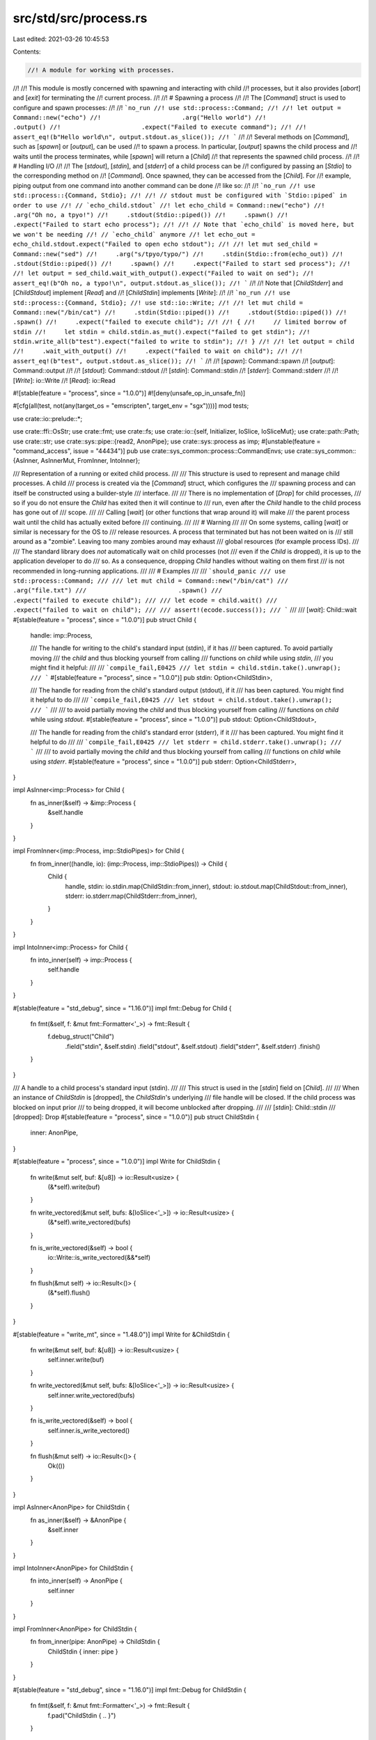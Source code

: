 src/std/src/process.rs
======================

Last edited: 2021-03-26 10:45:53

Contents:

.. code-block:: rs

    //! A module for working with processes.
//!
//! This module is mostly concerned with spawning and interacting with child
//! processes, but it also provides [`abort`] and [`exit`] for terminating the
//! current process.
//!
//! # Spawning a process
//!
//! The [`Command`] struct is used to configure and spawn processes:
//!
//! ```no_run
//! use std::process::Command;
//!
//! let output = Command::new("echo")
//!                      .arg("Hello world")
//!                      .output()
//!                      .expect("Failed to execute command");
//!
//! assert_eq!(b"Hello world\n", output.stdout.as_slice());
//! ```
//!
//! Several methods on [`Command`], such as [`spawn`] or [`output`], can be used
//! to spawn a process. In particular, [`output`] spawns the child process and
//! waits until the process terminates, while [`spawn`] will return a [`Child`]
//! that represents the spawned child process.
//!
//! # Handling I/O
//!
//! The [`stdout`], [`stdin`], and [`stderr`] of a child process can be
//! configured by passing an [`Stdio`] to the corresponding method on
//! [`Command`]. Once spawned, they can be accessed from the [`Child`]. For
//! example, piping output from one command into another command can be done
//! like so:
//!
//! ```no_run
//! use std::process::{Command, Stdio};
//!
//! // stdout must be configured with `Stdio::piped` in order to use
//! // `echo_child.stdout`
//! let echo_child = Command::new("echo")
//!     .arg("Oh no, a tpyo!")
//!     .stdout(Stdio::piped())
//!     .spawn()
//!     .expect("Failed to start echo process");
//!
//! // Note that `echo_child` is moved here, but we won't be needing
//! // `echo_child` anymore
//! let echo_out = echo_child.stdout.expect("Failed to open echo stdout");
//!
//! let mut sed_child = Command::new("sed")
//!     .arg("s/tpyo/typo/")
//!     .stdin(Stdio::from(echo_out))
//!     .stdout(Stdio::piped())
//!     .spawn()
//!     .expect("Failed to start sed process");
//!
//! let output = sed_child.wait_with_output().expect("Failed to wait on sed");
//! assert_eq!(b"Oh no, a typo!\n", output.stdout.as_slice());
//! ```
//!
//! Note that [`ChildStderr`] and [`ChildStdout`] implement [`Read`] and
//! [`ChildStdin`] implements [`Write`]:
//!
//! ```no_run
//! use std::process::{Command, Stdio};
//! use std::io::Write;
//!
//! let mut child = Command::new("/bin/cat")
//!     .stdin(Stdio::piped())
//!     .stdout(Stdio::piped())
//!     .spawn()
//!     .expect("failed to execute child");
//!
//! {
//!     // limited borrow of stdin
//!     let stdin = child.stdin.as_mut().expect("failed to get stdin");
//!     stdin.write_all(b"test").expect("failed to write to stdin");
//! }
//!
//! let output = child
//!     .wait_with_output()
//!     .expect("failed to wait on child");
//!
//! assert_eq!(b"test", output.stdout.as_slice());
//! ```
//!
//! [`spawn`]: Command::spawn
//! [`output`]: Command::output
//!
//! [`stdout`]: Command::stdout
//! [`stdin`]: Command::stdin
//! [`stderr`]: Command::stderr
//!
//! [`Write`]: io::Write
//! [`Read`]: io::Read

#![stable(feature = "process", since = "1.0.0")]
#![deny(unsafe_op_in_unsafe_fn)]

#[cfg(all(test, not(any(target_os = "emscripten", target_env = "sgx"))))]
mod tests;

use crate::io::prelude::*;

use crate::ffi::OsStr;
use crate::fmt;
use crate::fs;
use crate::io::{self, Initializer, IoSlice, IoSliceMut};
use crate::path::Path;
use crate::str;
use crate::sys::pipe::{read2, AnonPipe};
use crate::sys::process as imp;
#[unstable(feature = "command_access", issue = "44434")]
pub use crate::sys_common::process::CommandEnvs;
use crate::sys_common::{AsInner, AsInnerMut, FromInner, IntoInner};

/// Representation of a running or exited child process.
///
/// This structure is used to represent and manage child processes. A child
/// process is created via the [`Command`] struct, which configures the
/// spawning process and can itself be constructed using a builder-style
/// interface.
///
/// There is no implementation of [`Drop`] for child processes,
/// so if you do not ensure the `Child` has exited then it will continue to
/// run, even after the `Child` handle to the child process has gone out of
/// scope.
///
/// Calling [`wait`] (or other functions that wrap around it) will make
/// the parent process wait until the child has actually exited before
/// continuing.
///
/// # Warning
///
/// On some systems, calling [`wait`] or similar is necessary for the OS to
/// release resources. A process that terminated but has not been waited on is
/// still around as a "zombie". Leaving too many zombies around may exhaust
/// global resources (for example process IDs).
///
/// The standard library does *not* automatically wait on child processes (not
/// even if the `Child` is dropped), it is up to the application developer to do
/// so. As a consequence, dropping `Child` handles without waiting on them first
/// is not recommended in long-running applications.
///
/// # Examples
///
/// ```should_panic
/// use std::process::Command;
///
/// let mut child = Command::new("/bin/cat")
///                         .arg("file.txt")
///                         .spawn()
///                         .expect("failed to execute child");
///
/// let ecode = child.wait()
///                  .expect("failed to wait on child");
///
/// assert!(ecode.success());
/// ```
///
/// [`wait`]: Child::wait
#[stable(feature = "process", since = "1.0.0")]
pub struct Child {
    handle: imp::Process,

    /// The handle for writing to the child's standard input (stdin), if it has
    /// been captured. To avoid partially moving
    /// the `child` and thus blocking yourself from calling
    /// functions on `child` while using `stdin`,
    /// you might find it helpful:
    ///
    /// ```compile_fail,E0425
    /// let stdin = child.stdin.take().unwrap();
    /// ```
    #[stable(feature = "process", since = "1.0.0")]
    pub stdin: Option<ChildStdin>,

    /// The handle for reading from the child's standard output (stdout), if it
    /// has been captured. You might find it helpful to do
    ///
    /// ```compile_fail,E0425
    /// let stdout = child.stdout.take().unwrap();
    /// ```
    ///
    /// to avoid partially moving the `child` and thus blocking yourself from calling
    /// functions on `child` while using `stdout`.
    #[stable(feature = "process", since = "1.0.0")]
    pub stdout: Option<ChildStdout>,

    /// The handle for reading from the child's standard error (stderr), if it
    /// has been captured. You might find it helpful to do
    ///
    /// ```compile_fail,E0425
    /// let stderr = child.stderr.take().unwrap();
    /// ```
    ///
    /// to avoid partially moving the `child` and thus blocking yourself from calling
    /// functions on `child` while using `stderr`.
    #[stable(feature = "process", since = "1.0.0")]
    pub stderr: Option<ChildStderr>,
}

impl AsInner<imp::Process> for Child {
    fn as_inner(&self) -> &imp::Process {
        &self.handle
    }
}

impl FromInner<(imp::Process, imp::StdioPipes)> for Child {
    fn from_inner((handle, io): (imp::Process, imp::StdioPipes)) -> Child {
        Child {
            handle,
            stdin: io.stdin.map(ChildStdin::from_inner),
            stdout: io.stdout.map(ChildStdout::from_inner),
            stderr: io.stderr.map(ChildStderr::from_inner),
        }
    }
}

impl IntoInner<imp::Process> for Child {
    fn into_inner(self) -> imp::Process {
        self.handle
    }
}

#[stable(feature = "std_debug", since = "1.16.0")]
impl fmt::Debug for Child {
    fn fmt(&self, f: &mut fmt::Formatter<'_>) -> fmt::Result {
        f.debug_struct("Child")
            .field("stdin", &self.stdin)
            .field("stdout", &self.stdout)
            .field("stderr", &self.stderr)
            .finish()
    }
}

/// A handle to a child process's standard input (stdin).
///
/// This struct is used in the [`stdin`] field on [`Child`].
///
/// When an instance of `ChildStdin` is [dropped], the `ChildStdin`'s underlying
/// file handle will be closed. If the child process was blocked on input prior
/// to being dropped, it will become unblocked after dropping.
///
/// [`stdin`]: Child::stdin
/// [dropped]: Drop
#[stable(feature = "process", since = "1.0.0")]
pub struct ChildStdin {
    inner: AnonPipe,
}

#[stable(feature = "process", since = "1.0.0")]
impl Write for ChildStdin {
    fn write(&mut self, buf: &[u8]) -> io::Result<usize> {
        (&*self).write(buf)
    }

    fn write_vectored(&mut self, bufs: &[IoSlice<'_>]) -> io::Result<usize> {
        (&*self).write_vectored(bufs)
    }

    fn is_write_vectored(&self) -> bool {
        io::Write::is_write_vectored(&&*self)
    }

    fn flush(&mut self) -> io::Result<()> {
        (&*self).flush()
    }
}

#[stable(feature = "write_mt", since = "1.48.0")]
impl Write for &ChildStdin {
    fn write(&mut self, buf: &[u8]) -> io::Result<usize> {
        self.inner.write(buf)
    }

    fn write_vectored(&mut self, bufs: &[IoSlice<'_>]) -> io::Result<usize> {
        self.inner.write_vectored(bufs)
    }

    fn is_write_vectored(&self) -> bool {
        self.inner.is_write_vectored()
    }

    fn flush(&mut self) -> io::Result<()> {
        Ok(())
    }
}

impl AsInner<AnonPipe> for ChildStdin {
    fn as_inner(&self) -> &AnonPipe {
        &self.inner
    }
}

impl IntoInner<AnonPipe> for ChildStdin {
    fn into_inner(self) -> AnonPipe {
        self.inner
    }
}

impl FromInner<AnonPipe> for ChildStdin {
    fn from_inner(pipe: AnonPipe) -> ChildStdin {
        ChildStdin { inner: pipe }
    }
}

#[stable(feature = "std_debug", since = "1.16.0")]
impl fmt::Debug for ChildStdin {
    fn fmt(&self, f: &mut fmt::Formatter<'_>) -> fmt::Result {
        f.pad("ChildStdin { .. }")
    }
}

/// A handle to a child process's standard output (stdout).
///
/// This struct is used in the [`stdout`] field on [`Child`].
///
/// When an instance of `ChildStdout` is [dropped], the `ChildStdout`'s
/// underlying file handle will be closed.
///
/// [`stdout`]: Child::stdout
/// [dropped]: Drop
#[stable(feature = "process", since = "1.0.0")]
pub struct ChildStdout {
    inner: AnonPipe,
}

#[stable(feature = "process", since = "1.0.0")]
impl Read for ChildStdout {
    fn read(&mut self, buf: &mut [u8]) -> io::Result<usize> {
        self.inner.read(buf)
    }

    fn read_vectored(&mut self, bufs: &mut [IoSliceMut<'_>]) -> io::Result<usize> {
        self.inner.read_vectored(bufs)
    }

    #[inline]
    fn is_read_vectored(&self) -> bool {
        self.inner.is_read_vectored()
    }

    #[inline]
    unsafe fn initializer(&self) -> Initializer {
        // SAFETY: Read is guaranteed to work on uninitialized memory
        unsafe { Initializer::nop() }
    }
}

impl AsInner<AnonPipe> for ChildStdout {
    fn as_inner(&self) -> &AnonPipe {
        &self.inner
    }
}

impl IntoInner<AnonPipe> for ChildStdout {
    fn into_inner(self) -> AnonPipe {
        self.inner
    }
}

impl FromInner<AnonPipe> for ChildStdout {
    fn from_inner(pipe: AnonPipe) -> ChildStdout {
        ChildStdout { inner: pipe }
    }
}

#[stable(feature = "std_debug", since = "1.16.0")]
impl fmt::Debug for ChildStdout {
    fn fmt(&self, f: &mut fmt::Formatter<'_>) -> fmt::Result {
        f.pad("ChildStdout { .. }")
    }
}

/// A handle to a child process's stderr.
///
/// This struct is used in the [`stderr`] field on [`Child`].
///
/// When an instance of `ChildStderr` is [dropped], the `ChildStderr`'s
/// underlying file handle will be closed.
///
/// [`stderr`]: Child::stderr
/// [dropped]: Drop
#[stable(feature = "process", since = "1.0.0")]
pub struct ChildStderr {
    inner: AnonPipe,
}

#[stable(feature = "process", since = "1.0.0")]
impl Read for ChildStderr {
    fn read(&mut self, buf: &mut [u8]) -> io::Result<usize> {
        self.inner.read(buf)
    }

    fn read_vectored(&mut self, bufs: &mut [IoSliceMut<'_>]) -> io::Result<usize> {
        self.inner.read_vectored(bufs)
    }

    #[inline]
    fn is_read_vectored(&self) -> bool {
        self.inner.is_read_vectored()
    }

    #[inline]
    unsafe fn initializer(&self) -> Initializer {
        // SAFETY: Read is guaranteed to work on uninitialized memory
        unsafe { Initializer::nop() }
    }
}

impl AsInner<AnonPipe> for ChildStderr {
    fn as_inner(&self) -> &AnonPipe {
        &self.inner
    }
}

impl IntoInner<AnonPipe> for ChildStderr {
    fn into_inner(self) -> AnonPipe {
        self.inner
    }
}

impl FromInner<AnonPipe> for ChildStderr {
    fn from_inner(pipe: AnonPipe) -> ChildStderr {
        ChildStderr { inner: pipe }
    }
}

#[stable(feature = "std_debug", since = "1.16.0")]
impl fmt::Debug for ChildStderr {
    fn fmt(&self, f: &mut fmt::Formatter<'_>) -> fmt::Result {
        f.pad("ChildStderr { .. }")
    }
}

/// A process builder, providing fine-grained control
/// over how a new process should be spawned.
///
/// A default configuration can be
/// generated using `Command::new(program)`, where `program` gives a path to the
/// program to be executed. Additional builder methods allow the configuration
/// to be changed (for example, by adding arguments) prior to spawning:
///
/// ```
/// use std::process::Command;
///
/// let output = if cfg!(target_os = "windows") {
///     Command::new("cmd")
///             .args(&["/C", "echo hello"])
///             .output()
///             .expect("failed to execute process")
/// } else {
///     Command::new("sh")
///             .arg("-c")
///             .arg("echo hello")
///             .output()
///             .expect("failed to execute process")
/// };
///
/// let hello = output.stdout;
/// ```
///
/// `Command` can be reused to spawn multiple processes. The builder methods
/// change the command without needing to immediately spawn the process.
///
/// ```no_run
/// use std::process::Command;
///
/// let mut echo_hello = Command::new("sh");
/// echo_hello.arg("-c")
///           .arg("echo hello");
/// let hello_1 = echo_hello.output().expect("failed to execute process");
/// let hello_2 = echo_hello.output().expect("failed to execute process");
/// ```
///
/// Similarly, you can call builder methods after spawning a process and then
/// spawn a new process with the modified settings.
///
/// ```no_run
/// use std::process::Command;
///
/// let mut list_dir = Command::new("ls");
///
/// // Execute `ls` in the current directory of the program.
/// list_dir.status().expect("process failed to execute");
///
/// println!();
///
/// // Change `ls` to execute in the root directory.
/// list_dir.current_dir("/");
///
/// // And then execute `ls` again but in the root directory.
/// list_dir.status().expect("process failed to execute");
/// ```
#[stable(feature = "process", since = "1.0.0")]
pub struct Command {
    inner: imp::Command,
}

impl Command {
    /// Constructs a new `Command` for launching the program at
    /// path `program`, with the following default configuration:
    ///
    /// * No arguments to the program
    /// * Inherit the current process's environment
    /// * Inherit the current process's working directory
    /// * Inherit stdin/stdout/stderr for `spawn` or `status`, but create pipes for `output`
    ///
    /// Builder methods are provided to change these defaults and
    /// otherwise configure the process.
    ///
    /// If `program` is not an absolute path, the `PATH` will be searched in
    /// an OS-defined way.
    ///
    /// The search path to be used may be controlled by setting the
    /// `PATH` environment variable on the Command,
    /// but this has some implementation limitations on Windows
    /// (see issue #37519).
    ///
    /// # Examples
    ///
    /// Basic usage:
    ///
    /// ```no_run
    /// use std::process::Command;
    ///
    /// Command::new("sh")
    ///         .spawn()
    ///         .expect("sh command failed to start");
    /// ```
    #[stable(feature = "process", since = "1.0.0")]
    pub fn new<S: AsRef<OsStr>>(program: S) -> Command {
        Command { inner: imp::Command::new(program.as_ref()) }
    }

    /// Adds an argument to pass to the program.
    ///
    /// Only one argument can be passed per use. So instead of:
    ///
    /// ```no_run
    /// # std::process::Command::new("sh")
    /// .arg("-C /path/to/repo")
    /// # ;
    /// ```
    ///
    /// usage would be:
    ///
    /// ```no_run
    /// # std::process::Command::new("sh")
    /// .arg("-C")
    /// .arg("/path/to/repo")
    /// # ;
    /// ```
    ///
    /// To pass multiple arguments see [`args`].
    ///
    /// [`args`]: Command::args
    ///
    /// Note that the argument is not passed through a shell, but given
    /// literally to the program. This means that shell syntax like quotes,
    /// escaped characters, word splitting, glob patterns, substitution, etc.
    /// have no effect.
    ///
    /// # Examples
    ///
    /// Basic usage:
    ///
    /// ```no_run
    /// use std::process::Command;
    ///
    /// Command::new("ls")
    ///         .arg("-l")
    ///         .arg("-a")
    ///         .spawn()
    ///         .expect("ls command failed to start");
    /// ```
    #[stable(feature = "process", since = "1.0.0")]
    pub fn arg<S: AsRef<OsStr>>(&mut self, arg: S) -> &mut Command {
        self.inner.arg(arg.as_ref());
        self
    }

    /// Adds multiple arguments to pass to the program.
    ///
    /// To pass a single argument see [`arg`].
    ///
    /// [`arg`]: Command::arg
    ///
    /// Note that the arguments are not passed through a shell, but given
    /// literally to the program. This means that shell syntax like quotes,
    /// escaped characters, word splitting, glob patterns, substitution, etc.
    /// have no effect.
    ///
    /// # Examples
    ///
    /// Basic usage:
    ///
    /// ```no_run
    /// use std::process::Command;
    ///
    /// Command::new("ls")
    ///         .args(&["-l", "-a"])
    ///         .spawn()
    ///         .expect("ls command failed to start");
    /// ```
    #[stable(feature = "process", since = "1.0.0")]
    pub fn args<I, S>(&mut self, args: I) -> &mut Command
    where
        I: IntoIterator<Item = S>,
        S: AsRef<OsStr>,
    {
        for arg in args {
            self.arg(arg.as_ref());
        }
        self
    }

    /// Inserts or updates an environment variable mapping.
    ///
    /// Note that environment variable names are case-insensitive (but case-preserving) on Windows,
    /// and case-sensitive on all other platforms.
    ///
    /// # Examples
    ///
    /// Basic usage:
    ///
    /// ```no_run
    /// use std::process::Command;
    ///
    /// Command::new("ls")
    ///         .env("PATH", "/bin")
    ///         .spawn()
    ///         .expect("ls command failed to start");
    /// ```
    #[stable(feature = "process", since = "1.0.0")]
    pub fn env<K, V>(&mut self, key: K, val: V) -> &mut Command
    where
        K: AsRef<OsStr>,
        V: AsRef<OsStr>,
    {
        self.inner.env_mut().set(key.as_ref(), val.as_ref());
        self
    }

    /// Adds or updates multiple environment variable mappings.
    ///
    /// # Examples
    ///
    /// Basic usage:
    ///
    /// ```no_run
    /// use std::process::{Command, Stdio};
    /// use std::env;
    /// use std::collections::HashMap;
    ///
    /// let filtered_env : HashMap<String, String> =
    ///     env::vars().filter(|&(ref k, _)|
    ///         k == "TERM" || k == "TZ" || k == "LANG" || k == "PATH"
    ///     ).collect();
    ///
    /// Command::new("printenv")
    ///         .stdin(Stdio::null())
    ///         .stdout(Stdio::inherit())
    ///         .env_clear()
    ///         .envs(&filtered_env)
    ///         .spawn()
    ///         .expect("printenv failed to start");
    /// ```
    #[stable(feature = "command_envs", since = "1.19.0")]
    pub fn envs<I, K, V>(&mut self, vars: I) -> &mut Command
    where
        I: IntoIterator<Item = (K, V)>,
        K: AsRef<OsStr>,
        V: AsRef<OsStr>,
    {
        for (ref key, ref val) in vars {
            self.inner.env_mut().set(key.as_ref(), val.as_ref());
        }
        self
    }

    /// Removes an environment variable mapping.
    ///
    /// # Examples
    ///
    /// Basic usage:
    ///
    /// ```no_run
    /// use std::process::Command;
    ///
    /// Command::new("ls")
    ///         .env_remove("PATH")
    ///         .spawn()
    ///         .expect("ls command failed to start");
    /// ```
    #[stable(feature = "process", since = "1.0.0")]
    pub fn env_remove<K: AsRef<OsStr>>(&mut self, key: K) -> &mut Command {
        self.inner.env_mut().remove(key.as_ref());
        self
    }

    /// Clears the entire environment map for the child process.
    ///
    /// # Examples
    ///
    /// Basic usage:
    ///
    /// ```no_run
    /// use std::process::Command;
    ///
    /// Command::new("ls")
    ///         .env_clear()
    ///         .spawn()
    ///         .expect("ls command failed to start");
    /// ```
    #[stable(feature = "process", since = "1.0.0")]
    pub fn env_clear(&mut self) -> &mut Command {
        self.inner.env_mut().clear();
        self
    }

    /// Sets the working directory for the child process.
    ///
    /// # Platform-specific behavior
    ///
    /// If the program path is relative (e.g., `"./script.sh"`), it's ambiguous
    /// whether it should be interpreted relative to the parent's working
    /// directory or relative to `current_dir`. The behavior in this case is
    /// platform specific and unstable, and it's recommended to use
    /// [`canonicalize`] to get an absolute program path instead.
    ///
    /// # Examples
    ///
    /// Basic usage:
    ///
    /// ```no_run
    /// use std::process::Command;
    ///
    /// Command::new("ls")
    ///         .current_dir("/bin")
    ///         .spawn()
    ///         .expect("ls command failed to start");
    /// ```
    ///
    /// [`canonicalize`]: crate::fs::canonicalize
    #[stable(feature = "process", since = "1.0.0")]
    pub fn current_dir<P: AsRef<Path>>(&mut self, dir: P) -> &mut Command {
        self.inner.cwd(dir.as_ref().as_ref());
        self
    }

    /// Configuration for the child process's standard input (stdin) handle.
    ///
    /// Defaults to [`inherit`] when used with `spawn` or `status`, and
    /// defaults to [`piped`] when used with `output`.
    ///
    /// [`inherit`]: Stdio::inherit
    /// [`piped`]: Stdio::piped
    ///
    /// # Examples
    ///
    /// Basic usage:
    ///
    /// ```no_run
    /// use std::process::{Command, Stdio};
    ///
    /// Command::new("ls")
    ///         .stdin(Stdio::null())
    ///         .spawn()
    ///         .expect("ls command failed to start");
    /// ```
    #[stable(feature = "process", since = "1.0.0")]
    pub fn stdin<T: Into<Stdio>>(&mut self, cfg: T) -> &mut Command {
        self.inner.stdin(cfg.into().0);
        self
    }

    /// Configuration for the child process's standard output (stdout) handle.
    ///
    /// Defaults to [`inherit`] when used with `spawn` or `status`, and
    /// defaults to [`piped`] when used with `output`.
    ///
    /// [`inherit`]: Stdio::inherit
    /// [`piped`]: Stdio::piped
    ///
    /// # Examples
    ///
    /// Basic usage:
    ///
    /// ```no_run
    /// use std::process::{Command, Stdio};
    ///
    /// Command::new("ls")
    ///         .stdout(Stdio::null())
    ///         .spawn()
    ///         .expect("ls command failed to start");
    /// ```
    #[stable(feature = "process", since = "1.0.0")]
    pub fn stdout<T: Into<Stdio>>(&mut self, cfg: T) -> &mut Command {
        self.inner.stdout(cfg.into().0);
        self
    }

    /// Configuration for the child process's standard error (stderr) handle.
    ///
    /// Defaults to [`inherit`] when used with `spawn` or `status`, and
    /// defaults to [`piped`] when used with `output`.
    ///
    /// [`inherit`]: Stdio::inherit
    /// [`piped`]: Stdio::piped
    ///
    /// # Examples
    ///
    /// Basic usage:
    ///
    /// ```no_run
    /// use std::process::{Command, Stdio};
    ///
    /// Command::new("ls")
    ///         .stderr(Stdio::null())
    ///         .spawn()
    ///         .expect("ls command failed to start");
    /// ```
    #[stable(feature = "process", since = "1.0.0")]
    pub fn stderr<T: Into<Stdio>>(&mut self, cfg: T) -> &mut Command {
        self.inner.stderr(cfg.into().0);
        self
    }

    /// Executes the command as a child process, returning a handle to it.
    ///
    /// By default, stdin, stdout and stderr are inherited from the parent.
    ///
    /// # Examples
    ///
    /// Basic usage:
    ///
    /// ```no_run
    /// use std::process::Command;
    ///
    /// Command::new("ls")
    ///         .spawn()
    ///         .expect("ls command failed to start");
    /// ```
    #[stable(feature = "process", since = "1.0.0")]
    pub fn spawn(&mut self) -> io::Result<Child> {
        self.inner.spawn(imp::Stdio::Inherit, true).map(Child::from_inner)
    }

    /// Executes the command as a child process, waiting for it to finish and
    /// collecting all of its output.
    ///
    /// By default, stdout and stderr are captured (and used to provide the
    /// resulting output). Stdin is not inherited from the parent and any
    /// attempt by the child process to read from the stdin stream will result
    /// in the stream immediately closing.
    ///
    /// # Examples
    ///
    /// ```should_panic
    /// use std::process::Command;
    /// use std::io::{self, Write};
    /// let output = Command::new("/bin/cat")
    ///                      .arg("file.txt")
    ///                      .output()
    ///                      .expect("failed to execute process");
    ///
    /// println!("status: {}", output.status);
    /// io::stdout().write_all(&output.stdout).unwrap();
    /// io::stderr().write_all(&output.stderr).unwrap();
    ///
    /// assert!(output.status.success());
    /// ```
    #[stable(feature = "process", since = "1.0.0")]
    pub fn output(&mut self) -> io::Result<Output> {
        self.inner
            .spawn(imp::Stdio::MakePipe, false)
            .map(Child::from_inner)
            .and_then(|p| p.wait_with_output())
    }

    /// Executes a command as a child process, waiting for it to finish and
    /// collecting its exit status.
    ///
    /// By default, stdin, stdout and stderr are inherited from the parent.
    ///
    /// # Examples
    ///
    /// ```should_panic
    /// use std::process::Command;
    ///
    /// let status = Command::new("/bin/cat")
    ///                      .arg("file.txt")
    ///                      .status()
    ///                      .expect("failed to execute process");
    ///
    /// println!("process exited with: {}", status);
    ///
    /// assert!(status.success());
    /// ```
    #[stable(feature = "process", since = "1.0.0")]
    pub fn status(&mut self) -> io::Result<ExitStatus> {
        self.inner
            .spawn(imp::Stdio::Inherit, true)
            .map(Child::from_inner)
            .and_then(|mut p| p.wait())
    }

    /// Returns the path to the program that was given to [`Command::new`].
    ///
    /// # Examples
    ///
    /// ```
    /// # #![feature(command_access)]
    /// use std::process::Command;
    ///
    /// let cmd = Command::new("echo");
    /// assert_eq!(cmd.get_program(), "echo");
    /// ```
    #[unstable(feature = "command_access", issue = "44434")]
    pub fn get_program(&self) -> &OsStr {
        self.inner.get_program()
    }

    /// Returns an iterator of the arguments that will be passed to the program.
    ///
    /// This does not include the path to the program as the first argument;
    /// it only includes the arguments specified with [`Command::arg`] and
    /// [`Command::args`].
    ///
    /// # Examples
    ///
    /// ```
    /// # #![feature(command_access)]
    /// use std::ffi::OsStr;
    /// use std::process::Command;
    ///
    /// let mut cmd = Command::new("echo");
    /// cmd.arg("first").arg("second");
    /// let args: Vec<&OsStr> = cmd.get_args().collect();
    /// assert_eq!(args, &["first", "second"]);
    /// ```
    #[unstable(feature = "command_access", issue = "44434")]
    pub fn get_args(&self) -> CommandArgs<'_> {
        CommandArgs { inner: self.inner.get_args() }
    }

    /// Returns an iterator of the environment variables that will be set when
    /// the process is spawned.
    ///
    /// Each element is a tuple `(&OsStr, Option<&OsStr>)`, where the first
    /// value is the key, and the second is the value, which is [`None`] if
    /// the environment variable is to be explicitly removed.
    ///
    /// This only includes environment variables explicitly set with
    /// [`Command::env`], [`Command::envs`], and [`Command::env_remove`]. It
    /// does not include environment variables that will be inherited by the
    /// child process.
    ///
    /// # Examples
    ///
    /// ```
    /// # #![feature(command_access)]
    /// use std::ffi::OsStr;
    /// use std::process::Command;
    ///
    /// let mut cmd = Command::new("ls");
    /// cmd.env("TERM", "dumb").env_remove("TZ");
    /// let envs: Vec<(&OsStr, Option<&OsStr>)> = cmd.get_envs().collect();
    /// assert_eq!(envs, &[
    ///     (OsStr::new("TERM"), Some(OsStr::new("dumb"))),
    ///     (OsStr::new("TZ"), None)
    /// ]);
    /// ```
    #[unstable(feature = "command_access", issue = "44434")]
    pub fn get_envs(&self) -> CommandEnvs<'_> {
        self.inner.get_envs()
    }

    /// Returns the working directory for the child process.
    ///
    /// This returns [`None`] if the working directory will not be changed.
    ///
    /// # Examples
    ///
    /// ```
    /// # #![feature(command_access)]
    /// use std::path::Path;
    /// use std::process::Command;
    ///
    /// let mut cmd = Command::new("ls");
    /// assert_eq!(cmd.get_current_dir(), None);
    /// cmd.current_dir("/bin");
    /// assert_eq!(cmd.get_current_dir(), Some(Path::new("/bin")));
    /// ```
    #[unstable(feature = "command_access", issue = "44434")]
    pub fn get_current_dir(&self) -> Option<&Path> {
        self.inner.get_current_dir()
    }
}

#[stable(feature = "rust1", since = "1.0.0")]
impl fmt::Debug for Command {
    /// Format the program and arguments of a Command for display. Any
    /// non-utf8 data is lossily converted using the utf8 replacement
    /// character.
    fn fmt(&self, f: &mut fmt::Formatter<'_>) -> fmt::Result {
        self.inner.fmt(f)
    }
}

impl AsInner<imp::Command> for Command {
    fn as_inner(&self) -> &imp::Command {
        &self.inner
    }
}

impl AsInnerMut<imp::Command> for Command {
    fn as_inner_mut(&mut self) -> &mut imp::Command {
        &mut self.inner
    }
}

/// An iterator over the command arguments.
///
/// This struct is created by [`Command::get_args`]. See its documentation for
/// more.
#[unstable(feature = "command_access", issue = "44434")]
#[derive(Debug)]
pub struct CommandArgs<'a> {
    inner: imp::CommandArgs<'a>,
}

#[unstable(feature = "command_access", issue = "44434")]
impl<'a> Iterator for CommandArgs<'a> {
    type Item = &'a OsStr;
    fn next(&mut self) -> Option<&'a OsStr> {
        self.inner.next()
    }
    fn size_hint(&self) -> (usize, Option<usize>) {
        self.inner.size_hint()
    }
}

#[unstable(feature = "command_access", issue = "44434")]
impl<'a> ExactSizeIterator for CommandArgs<'a> {
    fn len(&self) -> usize {
        self.inner.len()
    }
    fn is_empty(&self) -> bool {
        self.inner.is_empty()
    }
}

/// The output of a finished process.
///
/// This is returned in a Result by either the [`output`] method of a
/// [`Command`], or the [`wait_with_output`] method of a [`Child`]
/// process.
///
/// [`output`]: Command::output
/// [`wait_with_output`]: Child::wait_with_output
#[derive(PartialEq, Eq, Clone)]
#[stable(feature = "process", since = "1.0.0")]
pub struct Output {
    /// The status (exit code) of the process.
    #[stable(feature = "process", since = "1.0.0")]
    pub status: ExitStatus,
    /// The data that the process wrote to stdout.
    #[stable(feature = "process", since = "1.0.0")]
    pub stdout: Vec<u8>,
    /// The data that the process wrote to stderr.
    #[stable(feature = "process", since = "1.0.0")]
    pub stderr: Vec<u8>,
}

// If either stderr or stdout are valid utf8 strings it prints the valid
// strings, otherwise it prints the byte sequence instead
#[stable(feature = "process_output_debug", since = "1.7.0")]
impl fmt::Debug for Output {
    fn fmt(&self, fmt: &mut fmt::Formatter<'_>) -> fmt::Result {
        let stdout_utf8 = str::from_utf8(&self.stdout);
        let stdout_debug: &dyn fmt::Debug = match stdout_utf8 {
            Ok(ref str) => str,
            Err(_) => &self.stdout,
        };

        let stderr_utf8 = str::from_utf8(&self.stderr);
        let stderr_debug: &dyn fmt::Debug = match stderr_utf8 {
            Ok(ref str) => str,
            Err(_) => &self.stderr,
        };

        fmt.debug_struct("Output")
            .field("status", &self.status)
            .field("stdout", stdout_debug)
            .field("stderr", stderr_debug)
            .finish()
    }
}

/// Describes what to do with a standard I/O stream for a child process when
/// passed to the [`stdin`], [`stdout`], and [`stderr`] methods of [`Command`].
///
/// [`stdin`]: Command::stdin
/// [`stdout`]: Command::stdout
/// [`stderr`]: Command::stderr
#[stable(feature = "process", since = "1.0.0")]
pub struct Stdio(imp::Stdio);

impl Stdio {
    /// A new pipe should be arranged to connect the parent and child processes.
    ///
    /// # Examples
    ///
    /// With stdout:
    ///
    /// ```no_run
    /// use std::process::{Command, Stdio};
    ///
    /// let output = Command::new("echo")
    ///     .arg("Hello, world!")
    ///     .stdout(Stdio::piped())
    ///     .output()
    ///     .expect("Failed to execute command");
    ///
    /// assert_eq!(String::from_utf8_lossy(&output.stdout), "Hello, world!\n");
    /// // Nothing echoed to console
    /// ```
    ///
    /// With stdin:
    ///
    /// ```no_run
    /// use std::io::Write;
    /// use std::process::{Command, Stdio};
    ///
    /// let mut child = Command::new("rev")
    ///     .stdin(Stdio::piped())
    ///     .stdout(Stdio::piped())
    ///     .spawn()
    ///     .expect("Failed to spawn child process");
    ///
    /// {
    ///     let stdin = child.stdin.as_mut().expect("Failed to open stdin");
    ///     stdin.write_all("Hello, world!".as_bytes()).expect("Failed to write to stdin");
    /// }
    ///
    /// let output = child.wait_with_output().expect("Failed to read stdout");
    /// assert_eq!(String::from_utf8_lossy(&output.stdout), "!dlrow ,olleH");
    /// ```
    #[stable(feature = "process", since = "1.0.0")]
    pub fn piped() -> Stdio {
        Stdio(imp::Stdio::MakePipe)
    }

    /// The child inherits from the corresponding parent descriptor.
    ///
    /// # Examples
    ///
    /// With stdout:
    ///
    /// ```no_run
    /// use std::process::{Command, Stdio};
    ///
    /// let output = Command::new("echo")
    ///     .arg("Hello, world!")
    ///     .stdout(Stdio::inherit())
    ///     .output()
    ///     .expect("Failed to execute command");
    ///
    /// assert_eq!(String::from_utf8_lossy(&output.stdout), "");
    /// // "Hello, world!" echoed to console
    /// ```
    ///
    /// With stdin:
    ///
    /// ```no_run
    /// use std::process::{Command, Stdio};
    /// use std::io::{self, Write};
    ///
    /// let output = Command::new("rev")
    ///     .stdin(Stdio::inherit())
    ///     .stdout(Stdio::piped())
    ///     .output()
    ///     .expect("Failed to execute command");
    ///
    /// print!("You piped in the reverse of: ");
    /// io::stdout().write_all(&output.stdout).unwrap();
    /// ```
    #[stable(feature = "process", since = "1.0.0")]
    pub fn inherit() -> Stdio {
        Stdio(imp::Stdio::Inherit)
    }

    /// This stream will be ignored. This is the equivalent of attaching the
    /// stream to `/dev/null`.
    ///
    /// # Examples
    ///
    /// With stdout:
    ///
    /// ```no_run
    /// use std::process::{Command, Stdio};
    ///
    /// let output = Command::new("echo")
    ///     .arg("Hello, world!")
    ///     .stdout(Stdio::null())
    ///     .output()
    ///     .expect("Failed to execute command");
    ///
    /// assert_eq!(String::from_utf8_lossy(&output.stdout), "");
    /// // Nothing echoed to console
    /// ```
    ///
    /// With stdin:
    ///
    /// ```no_run
    /// use std::process::{Command, Stdio};
    ///
    /// let output = Command::new("rev")
    ///     .stdin(Stdio::null())
    ///     .stdout(Stdio::piped())
    ///     .output()
    ///     .expect("Failed to execute command");
    ///
    /// assert_eq!(String::from_utf8_lossy(&output.stdout), "");
    /// // Ignores any piped-in input
    /// ```
    #[stable(feature = "process", since = "1.0.0")]
    pub fn null() -> Stdio {
        Stdio(imp::Stdio::Null)
    }
}

impl FromInner<imp::Stdio> for Stdio {
    fn from_inner(inner: imp::Stdio) -> Stdio {
        Stdio(inner)
    }
}

#[stable(feature = "std_debug", since = "1.16.0")]
impl fmt::Debug for Stdio {
    fn fmt(&self, f: &mut fmt::Formatter<'_>) -> fmt::Result {
        f.pad("Stdio { .. }")
    }
}

#[stable(feature = "stdio_from", since = "1.20.0")]
impl From<ChildStdin> for Stdio {
    /// Converts a `ChildStdin` into a `Stdio`
    ///
    /// # Examples
    ///
    /// `ChildStdin` will be converted to `Stdio` using `Stdio::from` under the hood.
    ///
    /// ```rust,no_run
    /// use std::process::{Command, Stdio};
    ///
    /// let reverse = Command::new("rev")
    ///     .stdin(Stdio::piped())
    ///     .spawn()
    ///     .expect("failed reverse command");
    ///
    /// let _echo = Command::new("echo")
    ///     .arg("Hello, world!")
    ///     .stdout(reverse.stdin.unwrap()) // Converted into a Stdio here
    ///     .output()
    ///     .expect("failed echo command");
    ///
    /// // "!dlrow ,olleH" echoed to console
    /// ```
    fn from(child: ChildStdin) -> Stdio {
        Stdio::from_inner(child.into_inner().into())
    }
}

#[stable(feature = "stdio_from", since = "1.20.0")]
impl From<ChildStdout> for Stdio {
    /// Converts a `ChildStdout` into a `Stdio`
    ///
    /// # Examples
    ///
    /// `ChildStdout` will be converted to `Stdio` using `Stdio::from` under the hood.
    ///
    /// ```rust,no_run
    /// use std::process::{Command, Stdio};
    ///
    /// let hello = Command::new("echo")
    ///     .arg("Hello, world!")
    ///     .stdout(Stdio::piped())
    ///     .spawn()
    ///     .expect("failed echo command");
    ///
    /// let reverse = Command::new("rev")
    ///     .stdin(hello.stdout.unwrap())  // Converted into a Stdio here
    ///     .output()
    ///     .expect("failed reverse command");
    ///
    /// assert_eq!(reverse.stdout, b"!dlrow ,olleH\n");
    /// ```
    fn from(child: ChildStdout) -> Stdio {
        Stdio::from_inner(child.into_inner().into())
    }
}

#[stable(feature = "stdio_from", since = "1.20.0")]
impl From<ChildStderr> for Stdio {
    /// Converts a `ChildStderr` into a `Stdio`
    ///
    /// # Examples
    ///
    /// ```rust,no_run
    /// use std::process::{Command, Stdio};
    ///
    /// let reverse = Command::new("rev")
    ///     .arg("non_existing_file.txt")
    ///     .stderr(Stdio::piped())
    ///     .spawn()
    ///     .expect("failed reverse command");
    ///
    /// let cat = Command::new("cat")
    ///     .arg("-")
    ///     .stdin(reverse.stderr.unwrap()) // Converted into a Stdio here
    ///     .output()
    ///     .expect("failed echo command");
    ///
    /// assert_eq!(
    ///     String::from_utf8_lossy(&cat.stdout),
    ///     "rev: cannot open non_existing_file.txt: No such file or directory\n"
    /// );
    /// ```
    fn from(child: ChildStderr) -> Stdio {
        Stdio::from_inner(child.into_inner().into())
    }
}

#[stable(feature = "stdio_from", since = "1.20.0")]
impl From<fs::File> for Stdio {
    /// Converts a `File` into a `Stdio`
    ///
    /// # Examples
    ///
    /// `File` will be converted to `Stdio` using `Stdio::from` under the hood.
    ///
    /// ```rust,no_run
    /// use std::fs::File;
    /// use std::process::Command;
    ///
    /// // With the `foo.txt` file containing `Hello, world!"
    /// let file = File::open("foo.txt").unwrap();
    ///
    /// let reverse = Command::new("rev")
    ///     .stdin(file)  // Implicit File conversion into a Stdio
    ///     .output()
    ///     .expect("failed reverse command");
    ///
    /// assert_eq!(reverse.stdout, b"!dlrow ,olleH");
    /// ```
    fn from(file: fs::File) -> Stdio {
        Stdio::from_inner(file.into_inner().into())
    }
}

/// Describes the result of a process after it has terminated.
///
/// This `struct` is used to represent the exit status of a child process.
/// Child processes are created via the [`Command`] struct and their exit
/// status is exposed through the [`status`] method, or the [`wait`] method
/// of a [`Child`] process.
///
/// [`status`]: Command::status
/// [`wait`]: Child::wait
#[derive(PartialEq, Eq, Clone, Copy, Debug)]
#[stable(feature = "process", since = "1.0.0")]
pub struct ExitStatus(imp::ExitStatus);

impl ExitStatus {
    /// Was termination successful? Signal termination is not considered a
    /// success, and success is defined as a zero exit status.
    ///
    /// # Examples
    ///
    /// ```rust,no_run
    /// use std::process::Command;
    ///
    /// let status = Command::new("mkdir")
    ///                      .arg("projects")
    ///                      .status()
    ///                      .expect("failed to execute mkdir");
    ///
    /// if status.success() {
    ///     println!("'projects/' directory created");
    /// } else {
    ///     println!("failed to create 'projects/' directory");
    /// }
    /// ```
    #[stable(feature = "process", since = "1.0.0")]
    pub fn success(&self) -> bool {
        self.0.success()
    }

    /// Returns the exit code of the process, if any.
    ///
    /// On Unix, this will return `None` if the process was terminated
    /// by a signal; `std::os::unix` provides an extension trait for
    /// extracting the signal and other details from the `ExitStatus`.
    ///
    /// # Examples
    ///
    /// ```no_run
    /// use std::process::Command;
    ///
    /// let status = Command::new("mkdir")
    ///                      .arg("projects")
    ///                      .status()
    ///                      .expect("failed to execute mkdir");
    ///
    /// match status.code() {
    ///     Some(code) => println!("Exited with status code: {}", code),
    ///     None       => println!("Process terminated by signal")
    /// }
    /// ```
    #[stable(feature = "process", since = "1.0.0")]
    pub fn code(&self) -> Option<i32> {
        self.0.code()
    }
}

impl AsInner<imp::ExitStatus> for ExitStatus {
    fn as_inner(&self) -> &imp::ExitStatus {
        &self.0
    }
}

impl FromInner<imp::ExitStatus> for ExitStatus {
    fn from_inner(s: imp::ExitStatus) -> ExitStatus {
        ExitStatus(s)
    }
}

#[stable(feature = "process", since = "1.0.0")]
impl fmt::Display for ExitStatus {
    fn fmt(&self, f: &mut fmt::Formatter<'_>) -> fmt::Result {
        self.0.fmt(f)
    }
}

/// This type represents the status code a process can return to its
/// parent under normal termination.
///
/// Numeric values used in this type don't have portable meanings, and
/// different platforms may mask different amounts of them.
///
/// For the platform's canonical successful and unsuccessful codes, see
/// the [`SUCCESS`] and [`FAILURE`] associated items.
///
/// [`SUCCESS`]: ExitCode::SUCCESS
/// [`FAILURE`]: ExitCode::FAILURE
///
/// **Warning**: While various forms of this were discussed in [RFC #1937],
/// it was ultimately cut from that RFC, and thus this type is more subject
/// to change even than the usual unstable item churn.
///
/// [RFC #1937]: https://github.com/rust-lang/rfcs/pull/1937
#[derive(Clone, Copy, Debug)]
#[unstable(feature = "process_exitcode_placeholder", issue = "48711")]
pub struct ExitCode(imp::ExitCode);

#[unstable(feature = "process_exitcode_placeholder", issue = "48711")]
impl ExitCode {
    /// The canonical ExitCode for successful termination on this platform.
    ///
    /// Note that a `()`-returning `main` implicitly results in a successful
    /// termination, so there's no need to return this from `main` unless
    /// you're also returning other possible codes.
    #[unstable(feature = "process_exitcode_placeholder", issue = "48711")]
    pub const SUCCESS: ExitCode = ExitCode(imp::ExitCode::SUCCESS);

    /// The canonical ExitCode for unsuccessful termination on this platform.
    ///
    /// If you're only returning this and `SUCCESS` from `main`, consider
    /// instead returning `Err(_)` and `Ok(())` respectively, which will
    /// return the same codes (but will also `eprintln!` the error).
    #[unstable(feature = "process_exitcode_placeholder", issue = "48711")]
    pub const FAILURE: ExitCode = ExitCode(imp::ExitCode::FAILURE);
}

impl Child {
    /// Forces the child process to exit. If the child has already exited, an [`InvalidInput`]
    /// error is returned.
    ///
    /// The mapping to [`ErrorKind`]s is not part of the compatibility contract of the function,
    /// especially the [`Other`] kind might change to more specific kinds in the future.
    ///
    /// This is equivalent to sending a SIGKILL on Unix platforms.
    ///
    /// # Examples
    ///
    /// Basic usage:
    ///
    /// ```no_run
    /// use std::process::Command;
    ///
    /// let mut command = Command::new("yes");
    /// if let Ok(mut child) = command.spawn() {
    ///     child.kill().expect("command wasn't running");
    /// } else {
    ///     println!("yes command didn't start");
    /// }
    /// ```
    ///
    /// [`ErrorKind`]: io::ErrorKind
    /// [`InvalidInput`]: io::ErrorKind::InvalidInput
    /// [`Other`]: io::ErrorKind::Other
    #[stable(feature = "process", since = "1.0.0")]
    pub fn kill(&mut self) -> io::Result<()> {
        self.handle.kill()
    }

    /// Returns the OS-assigned process identifier associated with this child.
    ///
    /// # Examples
    ///
    /// Basic usage:
    ///
    /// ```no_run
    /// use std::process::Command;
    ///
    /// let mut command = Command::new("ls");
    /// if let Ok(child) = command.spawn() {
    ///     println!("Child's ID is {}", child.id());
    /// } else {
    ///     println!("ls command didn't start");
    /// }
    /// ```
    #[stable(feature = "process_id", since = "1.3.0")]
    pub fn id(&self) -> u32 {
        self.handle.id()
    }

    /// Waits for the child to exit completely, returning the status that it
    /// exited with. This function will continue to have the same return value
    /// after it has been called at least once.
    ///
    /// The stdin handle to the child process, if any, will be closed
    /// before waiting. This helps avoid deadlock: it ensures that the
    /// child does not block waiting for input from the parent, while
    /// the parent waits for the child to exit.
    ///
    /// # Examples
    ///
    /// Basic usage:
    ///
    /// ```no_run
    /// use std::process::Command;
    ///
    /// let mut command = Command::new("ls");
    /// if let Ok(mut child) = command.spawn() {
    ///     child.wait().expect("command wasn't running");
    ///     println!("Child has finished its execution!");
    /// } else {
    ///     println!("ls command didn't start");
    /// }
    /// ```
    #[stable(feature = "process", since = "1.0.0")]
    pub fn wait(&mut self) -> io::Result<ExitStatus> {
        drop(self.stdin.take());
        self.handle.wait().map(ExitStatus)
    }

    /// Attempts to collect the exit status of the child if it has already
    /// exited.
    ///
    /// This function will not block the calling thread and will only
    /// check to see if the child process has exited or not. If the child has
    /// exited then on Unix the process ID is reaped. This function is
    /// guaranteed to repeatedly return a successful exit status so long as the
    /// child has already exited.
    ///
    /// If the child has exited, then `Ok(Some(status))` is returned. If the
    /// exit status is not available at this time then `Ok(None)` is returned.
    /// If an error occurs, then that error is returned.
    ///
    /// Note that unlike `wait`, this function will not attempt to drop stdin.
    ///
    /// # Examples
    ///
    /// Basic usage:
    ///
    /// ```no_run
    /// use std::process::Command;
    ///
    /// let mut child = Command::new("ls").spawn().unwrap();
    ///
    /// match child.try_wait() {
    ///     Ok(Some(status)) => println!("exited with: {}", status),
    ///     Ok(None) => {
    ///         println!("status not ready yet, let's really wait");
    ///         let res = child.wait();
    ///         println!("result: {:?}", res);
    ///     }
    ///     Err(e) => println!("error attempting to wait: {}", e),
    /// }
    /// ```
    #[stable(feature = "process_try_wait", since = "1.18.0")]
    pub fn try_wait(&mut self) -> io::Result<Option<ExitStatus>> {
        Ok(self.handle.try_wait()?.map(ExitStatus))
    }

    /// Simultaneously waits for the child to exit and collect all remaining
    /// output on the stdout/stderr handles, returning an `Output`
    /// instance.
    ///
    /// The stdin handle to the child process, if any, will be closed
    /// before waiting. This helps avoid deadlock: it ensures that the
    /// child does not block waiting for input from the parent, while
    /// the parent waits for the child to exit.
    ///
    /// By default, stdin, stdout and stderr are inherited from the parent.
    /// In order to capture the output into this `Result<Output>` it is
    /// necessary to create new pipes between parent and child. Use
    /// `stdout(Stdio::piped())` or `stderr(Stdio::piped())`, respectively.
    ///
    /// # Examples
    ///
    /// ```should_panic
    /// use std::process::{Command, Stdio};
    ///
    /// let child = Command::new("/bin/cat")
    ///     .arg("file.txt")
    ///     .stdout(Stdio::piped())
    ///     .spawn()
    ///     .expect("failed to execute child");
    ///
    /// let output = child
    ///     .wait_with_output()
    ///     .expect("failed to wait on child");
    ///
    /// assert!(output.status.success());
    /// ```
    ///
    #[stable(feature = "process", since = "1.0.0")]
    pub fn wait_with_output(mut self) -> io::Result<Output> {
        drop(self.stdin.take());

        let (mut stdout, mut stderr) = (Vec::new(), Vec::new());
        match (self.stdout.take(), self.stderr.take()) {
            (None, None) => {}
            (Some(mut out), None) => {
                let res = out.read_to_end(&mut stdout);
                res.unwrap();
            }
            (None, Some(mut err)) => {
                let res = err.read_to_end(&mut stderr);
                res.unwrap();
            }
            (Some(out), Some(err)) => {
                let res = read2(out.inner, &mut stdout, err.inner, &mut stderr);
                res.unwrap();
            }
        }

        let status = self.wait()?;
        Ok(Output { status, stdout, stderr })
    }
}

/// Terminates the current process with the specified exit code.
///
/// This function will never return and will immediately terminate the current
/// process. The exit code is passed through to the underlying OS and will be
/// available for consumption by another process.
///
/// Note that because this function never returns, and that it terminates the
/// process, no destructors on the current stack or any other thread's stack
/// will be run. If a clean shutdown is needed it is recommended to only call
/// this function at a known point where there are no more destructors left
/// to run.
///
/// ## Platform-specific behavior
///
/// **Unix**: On Unix-like platforms, it is unlikely that all 32 bits of `exit`
/// will be visible to a parent process inspecting the exit code. On most
/// Unix-like platforms, only the eight least-significant bits are considered.
///
/// # Examples
///
/// Due to this function’s behavior regarding destructors, a conventional way
/// to use the function is to extract the actual computation to another
/// function and compute the exit code from its return value:
///
/// ```
/// fn run_app() -> Result<(), ()> {
///     // Application logic here
///     Ok(())
/// }
///
/// fn main() {
///     std::process::exit(match run_app() {
///         Ok(_) => 0,
///         Err(err) => {
///             eprintln!("error: {:?}", err);
///             1
///         }
///     });
/// }
/// ```
///
/// Due to [platform-specific behavior], the exit code for this example will be
/// `0` on Linux, but `256` on Windows:
///
/// ```no_run
/// use std::process;
///
/// process::exit(0x0100);
/// ```
///
/// [platform-specific behavior]: #platform-specific-behavior
#[stable(feature = "rust1", since = "1.0.0")]
#[cfg(not(target_arch = "bpf"))]
pub fn exit(code: i32) -> ! {
    crate::sys_common::cleanup();
    crate::sys::os::exit(code)
}

/// Terminates the process in an abnormal fashion.
///
/// The function will never return and will immediately terminate the current
/// process in a platform specific "abnormal" manner.
///
/// Note that because this function never returns, and that it terminates the
/// process, no destructors on the current stack or any other thread's stack
/// will be run.
///
/// This is in contrast to the default behaviour of [`panic!`] which unwinds
/// the current thread's stack and calls all destructors.
/// When `panic="abort"` is set, either as an argument to `rustc` or in a
/// crate's Cargo.toml, [`panic!`] and `abort` are similar. However,
/// [`panic!`] will still call the [panic hook] while `abort` will not.
///
/// If a clean shutdown is needed it is recommended to only call
/// this function at a known point where there are no more destructors left
/// to run.
///
/// # Examples
///
/// ```no_run
/// use std::process;
///
/// fn main() {
///     println!("aborting");
///
///     process::abort();
///
///     // execution never gets here
/// }
/// ```
///
/// The `abort` function terminates the process, so the destructor will not
/// get run on the example below:
///
/// ```no_run
/// use std::process;
///
/// struct HasDrop;
///
/// impl Drop for HasDrop {
///     fn drop(&mut self) {
///         println!("This will never be printed!");
///     }
/// }
///
/// fn main() {
///     let _x = HasDrop;
///     process::abort();
///     // the destructor implemented for HasDrop will never get run
/// }
/// ```
///
/// [panic hook]: crate::panic::set_hook
#[stable(feature = "process_abort", since = "1.17.0")]
#[cold]
pub fn abort() -> ! {
    unsafe { crate::sys::abort_internal(); }
}

/// Returns the OS-assigned process identifier associated with this process.
///
/// # Examples
///
/// Basic usage:
///
/// ```no_run
/// use std::process;
///
/// println!("My pid is {}", process::id());
/// ```
///
///
#[stable(feature = "getpid", since = "1.26.0")]
pub fn id() -> u32 {
    crate::sys::os::getpid()
}

/// A trait for implementing arbitrary return types in the `main` function.
///
/// The C-main function only supports to return integers as return type.
/// So, every type implementing the `Termination` trait has to be converted
/// to an integer.
///
/// The default implementations are returning `libc::EXIT_SUCCESS` to indicate
/// a successful execution. In case of a failure, `libc::EXIT_FAILURE` is returned.
#[cfg_attr(not(test), lang = "termination")]
#[unstable(feature = "termination_trait_lib", issue = "43301")]
#[rustc_on_unimplemented(
    message = "`main` has invalid return type `{Self}`",
    label = "`main` can only return types that implement `{Termination}`"
)]
pub trait Termination {
    /// Is called to get the representation of the value as status code.
    /// This status code is returned to the operating system.
    fn report(self) -> i32;
}

#[unstable(feature = "termination_trait_lib", issue = "43301")]
impl Termination for () {
    #[inline]
    fn report(self) -> i32 {
        ExitCode::SUCCESS.report()
    }
}

#[unstable(feature = "termination_trait_lib", issue = "43301")]
impl<E: fmt::Debug> Termination for Result<(), E> {
    fn report(self) -> i32 {
        match self {
            Ok(()) => ().report(),
            Err(err) => Err::<!, _>(err).report(),
        }
    }
}

#[unstable(feature = "termination_trait_lib", issue = "43301")]
impl Termination for ! {
    fn report(self) -> i32 {
        self
    }
}

#[unstable(feature = "termination_trait_lib", issue = "43301")]
impl<E: fmt::Debug> Termination for Result<!, E> {
    fn report(self) -> i32 {
        let Err(err) = self;
        eprintln!("Error: {:?}", err);
        ExitCode::FAILURE.report()
    }
}

#[unstable(feature = "termination_trait_lib", issue = "43301")]
impl Termination for ExitCode {
    #[inline]
    fn report(self) -> i32 {
        self.0.as_i32()
    }
}


